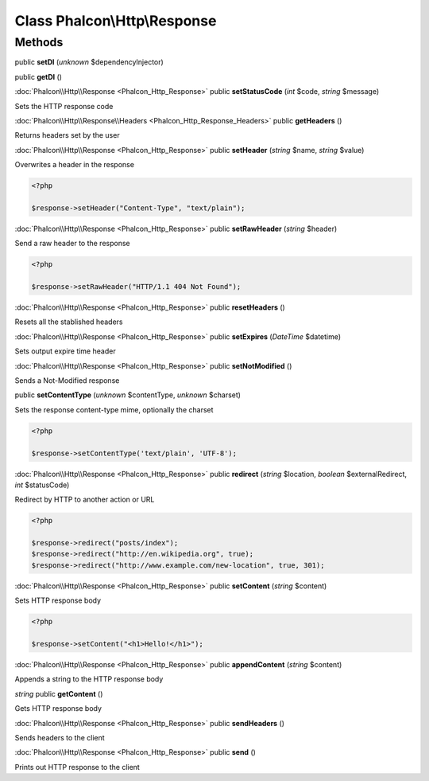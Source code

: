 Class **Phalcon\\Http\\Response**
=================================

Methods
---------

public **setDI** (*unknown* $dependencyInjector)

public **getDI** ()

:doc:`Phalcon\\Http\\Response <Phalcon_Http_Response>` public **setStatusCode** (*int* $code, *string* $message)

Sets the HTTP response code



:doc:`Phalcon\\Http\\Response\\Headers <Phalcon_Http_Response_Headers>` public **getHeaders** ()

Returns headers set by the user



:doc:`Phalcon\\Http\\Response <Phalcon_Http_Response>` public **setHeader** (*string* $name, *string* $value)

Overwrites a header in the response 

.. code-block:: php

    <?php

    $response->setHeader("Content-Type", "text/plain");




:doc:`Phalcon\\Http\\Response <Phalcon_Http_Response>` public **setRawHeader** (*string* $header)

Send a raw header to the response 

.. code-block:: php

    <?php

    $response->setRawHeader("HTTP/1.1 404 Not Found");




:doc:`Phalcon\\Http\\Response <Phalcon_Http_Response>` public **resetHeaders** ()

Resets all the stablished headers



:doc:`Phalcon\\Http\\Response <Phalcon_Http_Response>` public **setExpires** (*DateTime* $datetime)

Sets output expire time header



:doc:`Phalcon\\Http\\Response <Phalcon_Http_Response>` public **setNotModified** ()

Sends a Not-Modified response



public **setContentType** (*unknown* $contentType, *unknown* $charset)

Sets the response content-type mime, optionally the charset 

.. code-block:: php

    <?php

    $response->setContentType('text/plain', 'UTF-8');




:doc:`Phalcon\\Http\\Response <Phalcon_Http_Response>` public **redirect** (*string* $location, *boolean* $externalRedirect, *int* $statusCode)

Redirect by HTTP to another action or URL 

.. code-block:: php

    <?php

    $response->redirect("posts/index");
    $response->redirect("http://en.wikipedia.org", true);
    $response->redirect("http://www.example.com/new-location", true, 301);




:doc:`Phalcon\\Http\\Response <Phalcon_Http_Response>` public **setContent** (*string* $content)

Sets HTTP response body 

.. code-block:: php

    <?php

    $response->setContent("<h1>Hello!</h1>");




:doc:`Phalcon\\Http\\Response <Phalcon_Http_Response>` public **appendContent** (*string* $content)

Appends a string to the HTTP response body



*string* public **getContent** ()

Gets HTTP response body



:doc:`Phalcon\\Http\\Response <Phalcon_Http_Response>` public **sendHeaders** ()

Sends headers to the client



:doc:`Phalcon\\Http\\Response <Phalcon_Http_Response>` public **send** ()

Prints out HTTP response to the client



